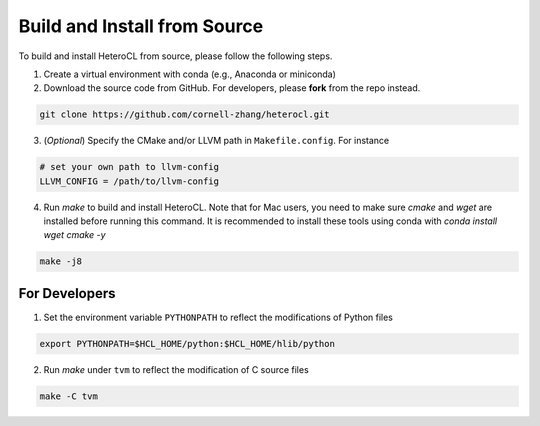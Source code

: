 Build and Install from Source
=============================
To build and install HeteroCL from source, please follow the following steps.

1. Create a virtual environment with conda (e.g., Anaconda or miniconda)
2. Download the source code from GitHub. For developers, please **fork** from the repo instead. 

.. code:: bash

    git clone https://github.com/cornell-zhang/heterocl.git

3. (*Optional*) Specify the CMake and/or LLVM path in ``Makefile.config``. For instance

.. code::

    # set your own path to llvm-config
    LLVM_CONFIG = /path/to/llvm-config

4. Run `make` to build and install HeteroCL. Note that for Mac users, you need to make sure `cmake` and `wget` are installed before running this command. It is recommended to install these tools using conda with `conda install wget cmake -y`

.. code:: bash

    make -j8

For Developers
--------------

1. Set the environment variable ``PYTHONPATH`` to reflect the modifications of Python files

.. code:: bash

    export PYTHONPATH=$HCL_HOME/python:$HCL_HOME/hlib/python

2. Run `make` under ``tvm`` to reflect the modification of C source files

.. code:: bash

    make -C tvm
